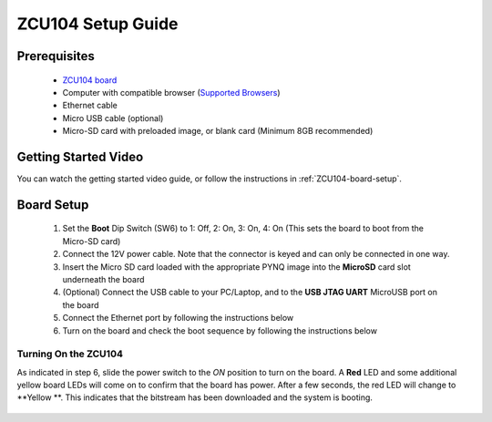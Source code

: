 .. _ZCU104-setup:

*******************
ZCU104 Setup Guide
*******************
     
Prerequisites
=============

  * `ZCU104 board <https://www.xilinx.com/products/boards-and-kits/zcu104.html>`_
  * Computer with compatible browser (`Supported Browsers
    <http://jupyter-notebook.readthedocs.org/en/latest/notebook.html#browser-compatibility>`_)
  * Ethernet cable
  * Micro USB cable (optional)
  * Micro-SD card with preloaded image, or blank card (Minimum 8GB recommended)
  
Getting Started Video
=====================

You can watch the getting started video guide, or follow the instructions in
:ref:`ZCU104-board-setup`.

.. raw:: html

    <embed>
         <iframe width="560" height="315" src="https://www.youtube.com/embed/emXEmVONk0Q" frameborder="0" allowfullscreen></iframe>
         </br>
         </br>
    </embed>

.. _ZCU104-board-setup:

Board Setup
===========

   .. image:: ../images/zcu104_setup.png
      :align: center

  1. Set the **Boot** Dip Switch (SW6) to 1: Off, 2: On, 3: On, 4: On
     (This sets the board to boot from the Micro-SD card)
   
  2. Connect the 12V power cable. Note that the connector is keyed and can only
     be connected in one way. 

  3. Insert the Micro SD card loaded with the appropriate PYNQ image into the 
     **MicroSD** card slot underneath the board

  4. (Optional) Connect the USB cable to your PC/Laptop, and to the 
     **USB JTAG UART** MicroUSB port on the board

  5. Connect the Ethernet port by following the instructions below

  6. Turn on the board and check the boot sequence by following the instructions
     below

.. _turning-on-the-ZCU104:

Turning On the ZCU104
----------------------

As indicated in step 6, slide the power switch to the *ON*
position to turn on the board. A **Red** LED and some additional yellow board LEDs will come on to
confirm that the board has power.  After a few seconds, the red LED will change to **Yellow
**. This indicates that the bitstream
has been downloaded and the system is booting. 

  .. include:: network_connection.rst
